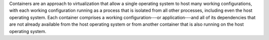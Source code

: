 .. The contents of this file are included in multiple topics.
.. This file describes a command or a sub-command for Knife.
.. This file should not be changed in a way that hinders its ability to appear in multiple documentation sets.


Containers are an approach to virtualization that allow a single operating system to host many working configurations, with each working configuration running as a process that is isolated from all other processes, including even the host operating system. Each container comprises a working configuration---or application---and all of its dependencies that are not already available from the host operating system or from another container that is also running on the host operating system.





